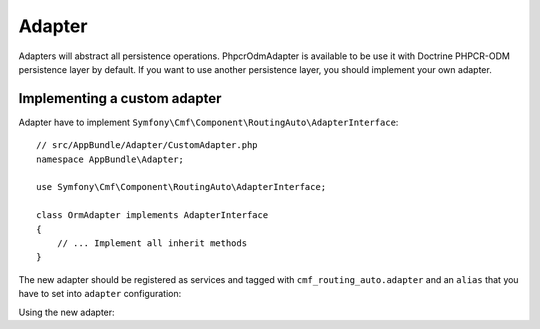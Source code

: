 .. index::
    single: Adapter; RoutingAutoBundle

Adapter
=======

Adapters will abstract all persistence operations. PhpcrOdmAdapter is available
to be use it with Doctrine PHPCR-ODM persistence layer by default. If you want
to use another persistence layer, you should implement your own adapter.

Implementing a custom adapter
-----------------------------

Adapter have to implement ``Symfony\Cmf\Component\RoutingAuto\AdapterInterface``::

    // src/AppBundle/Adapter/CustomAdapter.php
    namespace AppBundle\Adapter;

    use Symfony\Cmf\Component\RoutingAuto\AdapterInterface;

    class OrmAdapter implements AdapterInterface
    {
        // ... Implement all inherit methods
    }

The new adapter should be registered as services and tagged
with ``cmf_routing_auto.adapter`` and an ``alias`` that you have to set into
``adapter`` configuration:

.. configuration-block::

    .. code-block:: yaml

        services:
            app.custom_adapter:
                class: AppBundle\RoutingAuto\CustomAdapter
                tags:
                    - { name: cmf_routing_auto.adapter, alias: "custom_adapter"}

    .. code-block:: xml

        <?xml version="1.0" encoding="UTF-8" ?>
        <container xmlns="http://symfony.com/schema/dic/services">
            <service
                id="app.custom_adapter"
                class="AppBundle\RoutingAuto\CustomAdapter"
            >
                <tag name="cmf_routing_auto.adapter" alias="custom_adapter"/>
            </service>
        </container>

    .. code-block:: php

        use Symfony\Component\DependencyInjection\Definition;

        $definition = new Definition('AppBundle\RoutingAuto\CustomAdapter');
        $definition->addTag('cmf_routing_auto.adapter', array('alias' => 'custom_adapter'));

        $container->setDefinition('app.custom_adapter', $definition);

Using the new adapter:

.. configuration-block::

    .. code-block:: yaml

        # app/config/config.yml
        cmf_routing_auto:
            adapter: custom_adapter

    .. code-block:: xml

        .. todo

    .. code-block:: php

        $container->loadFromExtension('cmf_routing_auto', array(
            'adapter' => 'custom_adapter',
        ));

